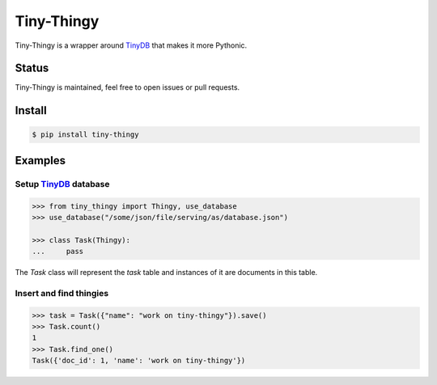 Tiny-Thingy
###########

Tiny-Thingy is a wrapper around TinyDB_ that makes it more Pythonic.

Status
======

Tiny-Thingy is maintained, feel free to open issues or pull requests.

Install
=======

.. code-block:: sh

    $ pip install tiny-thingy

Examples
========

Setup TinyDB_ database
~~~~~~~~~~~~~~~~~~~~~~

.. code-block:: python

    >>> from tiny_thingy import Thingy, use_database
    >>> use_database("/some/json/file/serving/as/database.json")

    >>> class Task(Thingy):
    ...     pass

The *Task* class will represent the *task* table and instances of it are
documents in this table.

Insert and find thingies
~~~~~~~~~~~~~~~~~~~~~~~~

.. code-block:: python

    >>> task = Task({"name": "work on tiny-thingy"}).save()
    >>> Task.count()
    1
    >>> Task.find_one()
    Task({'doc_id': 1, 'name': 'work on tiny-thingy'})

.. _tinyDB: https://github.com/msiemens/tinydb
